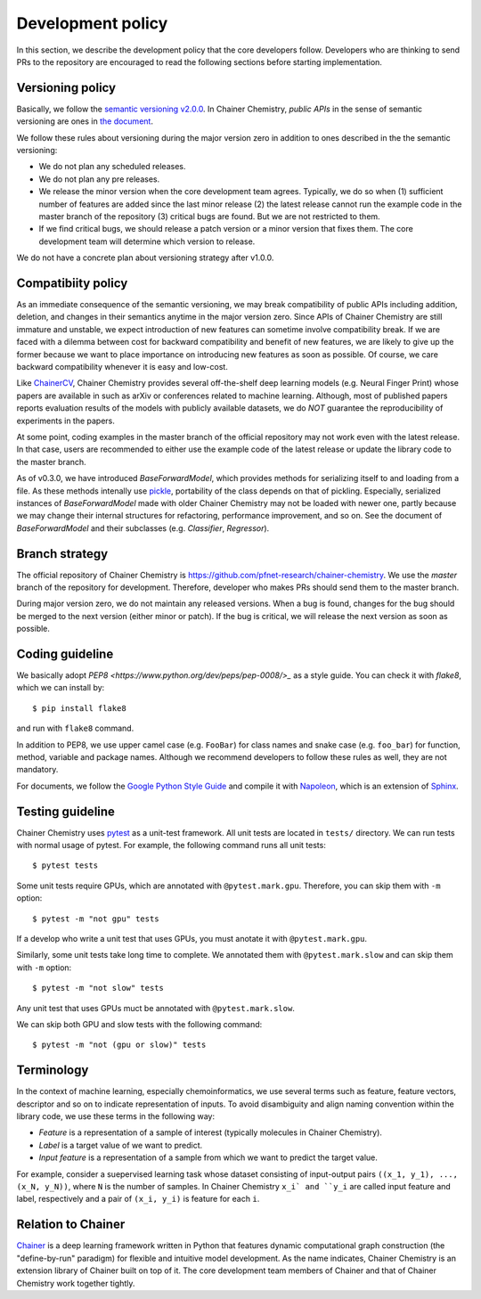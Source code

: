 .. _development-policy:

==================
Development policy
==================

In this section, we describe the development policy that the core developers follow.
Developers who are thinking to send PRs to the repository are encouraged to read the following sections
before starting implementation.


Versioning policy
=================

Basically, we follow the `semantic versioning v2.0.0 <https://semver.org/spec/v2.0.0.html>`_.
In Chainer Chemistry, *public APIs* in the sense of semantic versioning are ones in `the document <http://chainer-chemistry.readthedocs.io/en/latest/index.html>`_.

We follow these rules about versioning during the major version zero in addition to ones described in the the semantic versioning:

* We do not plan any scheduled releases.
* We do not plan any pre releases.
* We release the minor version when the core development team agrees. Typically, we do so when (1) sufficient number of features are added since the last minor release (2) the latest release cannot run the example code in the master branch of the repository (3) critical bugs are found. But we are not restricted to them.
* If we find critical bugs, we should release a patch version or a minor version that fixes them. The core development team will determine which version to release.

We do not have a concrete plan about versioning strategy after v1.0.0.


Compatibiity policy
===================

As an immediate consequence of the semantic versioning, we may break compatibility of public APIs including addition, deletion, and changes in their semantics anytime in the major version zero.
Since APIs of Chainer Chemistry are still immature and unstable, we expect introduction of new features can sometime involve compatibility break.
If we are faced with a dilemma between cost for backward compatibility and benefit of new features, we are likely to give up the former because we want to place importance on introducing new features as soon as possible. Of course, we care backward compatibility whenever it is easy and low-cost.

Like `ChainerCV <https://twitter.com>`_, Chainer Chemistry provides several off-the-shelf deep learning models (e.g. Neural Finger Print) whose papers are available in such as arXiv or conferences related to machine learning.
Although, most of published papers reports evaluation results of the models with publicly available datasets, we do *NOT* guarantee the reproducibility of experiments in the papers.

At some point, coding examples in the master branch of the official repository may not work even with the latest release. In that case, users are recommended to either use the example code of the latest release or update the library code to the master branch.

As of v0.3.0, we have introduced `BaseForwardModel`, which provides methods for serializing itself to and loading from a file.
As these methods intenally use `pickle <https://docs.python.org/3/library/pickle.html>`_, portability of the class depends on that of pickling.
Especially, serialized instances of `BaseForwardModel` made with older Chainer Chemistry may not be loaded with newer one, partly because we may change their internal structures for refactoring, performance improvement, and so on.
See the document of `BaseForwardModel` and their subclasses (e.g. `Classifier`, `Regressor`).

Branch strategy
===============

The official repository of Chainer Chemistry is https://github.com/pfnet-research/chainer-chemistry. 
We use the *master* branch of the repository for development. Therefore, developer who makes PRs should send them to the master branch.

During major version zero, we do not maintain any released versions.
When a bug is found, changes for the bug should be merged to the next version (either minor or patch). If the bug is critical, we will release the next version as soon as possible.


Coding guideline
================

We basically adopt `PEP8 <https://www.python.org/dev/peps/pep-0008/>_` as a style guide.
You can check it with `flake8`, which we can install by::

   $ pip install flake8

and run with ``flake8`` command.

In addition to PEP8, we use upper camel case (e.g. ``FooBar``) for class names and snake case (e.g. ``foo_bar``) for function, method, variable and package names.
Although we recommend developers to follow these rules as well, they are not mandatory.

For documents, we follow the `Google Python Style Guide <http://google.github.io/styleguide/pyguide.html#Comments>`_
and compile it with `Napoleon <http://sphinxcontrib-napoleon.readthedocs.io/en/latest/index.html>`_,
which is an extension of `Sphinx <http://www.sphinx-doc.org/en/stable/>`_.


Testing guideline
=================

Chainer Chemistry uses `pytest <https://docs.pytest.org/en/latest/index.html>`_  as a unit-test framework.
All unit tests are located in ``tests/`` directory. We can run tests with normal usage of pytest.
For example, the following command runs all unit tests::

   $ pytest tests

Some unit tests require GPUs, which are annotated with ``@pytest.mark.gpu``.
Therefore, you can skip them with ``-m`` option::

   $ pytest -m "not gpu" tests

If a develop who write a unit test that uses GPUs, you must anotate it with ``@pytest.mark.gpu``.

Similarly, some unit tests take long time to complete.
We annotated them with ``@pytest.mark.slow`` and can skip them with ``-m`` option::

   $ pytest -m "not slow" tests

Any unit test that uses GPUs muct be annotated with ``@pytest.mark.slow``.

We can skip both GPU and slow tests with the following command::

   $ pytest -m "not (gpu or slow)" tests


Terminology
===========

In the context of machine learning, especially chemoinformatics, we use several terms such as feature, feature vectors, descriptor and so on
to indicate representation of inputs. To avoid disambiguity and align naming convention within the library code, we use these terms in the following way:

* *Feature* is a representation of a sample of interest (typically molecules in Chainer Chemistry).
* *Label* is a target value of we want to predict.
* *Input feature* is a representation of a sample from which we want to predict the target value.

For example, consider a suepervised learning task whose dataset consisting of input-output pairs ``((x_1, y_1), ..., (x_N, y_N))``, where ``N`` is the number of samples.
In Chainer Chemistry ``x_i` and ``y_i`` are called input feature and label, respectively and a pair of ``(x_i, y_i)`` is feature for each ``i``.


Relation to Chainer
===================

`Chainer <https://chainer.org>`_ is a deep learning framework written in Python that features dynamic
computational graph construction (the "define-by-run" paradigm) for flexible and intuitive model development.
As the name indicates, Chainer Chemistry is an extension library of Chainer built on top of it.
The core development team members of Chainer and that of Chainer Chemistry work together tightly.